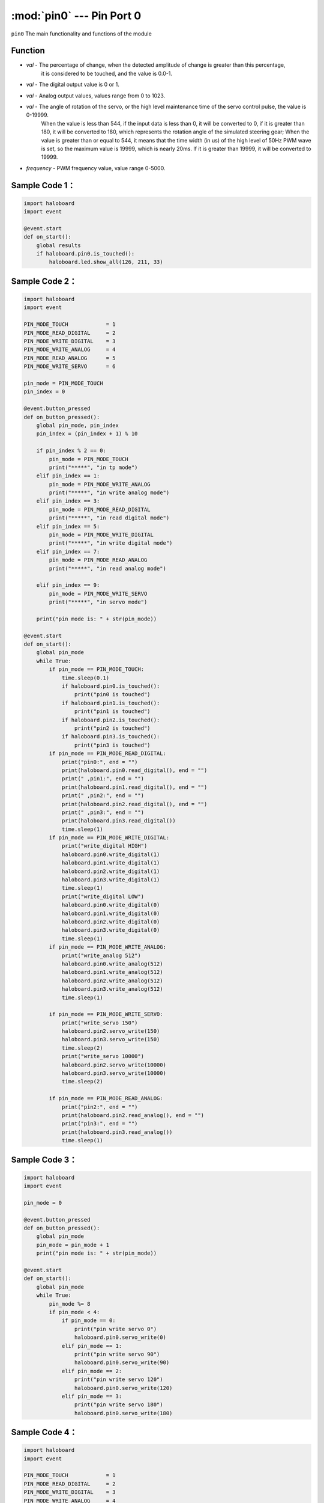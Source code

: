 :mod:`pin0` --- Pin Port 0
=============================================

.. module:: pin0
    :synopsis: Pin Port 0

``pin0`` The main functionality and functions of the module

Function
----------------------

.. function:: is_touched()

   Gets the current state of the pin port.The result is either "True": the pin is touched, or "False": the pin is not touched.

.. function:: get_touchpad_value()

   Gets the value of the pin that is touched. Values range from 0 to 10000.

.. function:: set_touchpad_threshold(val)

   Set the touch trigger threshold of pin, parameters:
- *val* - The percentage of change, when the detected amplitude of change is greater than this percentage, 
          it is considered to be touched, and the value is 0.0-1.

.. function:: read_digital()

   Get the pin port numeric input with a value of 0 or 1.

.. function:: write_digital(val)

   Set pin digital output, parameters:
- *val* - The digital output value is 0 or 1.

.. function:: write_analog(val)

   Set analog output (PWM), parameters:
- *val* - Analog output values, values range from 0 to 1023.

.. function:: read_analog()

   Gets the simulated input value (PWM).Values range from 0 to 3300 in mv.

.. function:: servo_write(val)

   Set servo rotation angle, parameters:
- *val* - The angle of rotation of the servo, or the high level maintenance time of the servo control pulse, the value is 0-19999.
          When the value is less than 544, if the input data is less than 0, it will be converted to 0, if it is greater than 180, it will be converted to 180, which represents the rotation angle of the simulated steering gear;
          When the value is greater than or equal to 544, it means that the time width (in us) of the high level of 50Hz PWM wave is set, so the maximum value is 19999, which is nearly 20ms. If it is greater than 19999, it will be converted to 19999.

.. function:: analog_set_frequency(frequency)

   Set pin analog output (PWM) frequency, parameters:
- *frequency* - PWM frequency value, value range 0-5000.

Sample Code 1：
----------------------

.. code-block:: python

  import haloboard
  import event

  @event.start
  def on_start():
      global results
      if haloboard.pin0.is_touched():
          haloboard.led.show_all(126, 211, 33)

Sample Code 2：
----------------------

.. code-block:: python

  import haloboard
  import event

  PIN_MODE_TOUCH            = 1
  PIN_MODE_READ_DIGITAL     = 2
  PIN_MODE_WRITE_DIGITAL    = 3
  PIN_MODE_WRITE_ANALOG     = 4
  PIN_MODE_READ_ANALOG      = 5
  PIN_MODE_WRITE_SERVO      = 6

  pin_mode = PIN_MODE_TOUCH
  pin_index = 0

  @event.button_pressed
  def on_button_pressed():
      global pin_mode, pin_index
      pin_index = (pin_index + 1) % 10

      if pin_index % 2 == 0:
          pin_mode = PIN_MODE_TOUCH
          print("*****", "in tp mode")
      elif pin_index == 1:
          pin_mode = PIN_MODE_WRITE_ANALOG
          print("*****", "in write analog mode")
      elif pin_index == 3:
          pin_mode = PIN_MODE_READ_DIGITAL
          print("*****", "in read digital mode")
      elif pin_index == 5:
          pin_mode = PIN_MODE_WRITE_DIGITAL
          print("*****", "in write digital mode")
      elif pin_index == 7:
          pin_mode = PIN_MODE_READ_ANALOG
          print("*****", "in read analog mode")

      elif pin_index == 9:
          pin_mode = PIN_MODE_WRITE_SERVO
          print("*****", "in servo mode")

      print("pin mode is: " + str(pin_mode))

  @event.start
  def on_start():
      global pin_mode
      while True:
          if pin_mode == PIN_MODE_TOUCH:
              time.sleep(0.1)
              if haloboard.pin0.is_touched():
                  print("pin0 is touched")
              if haloboard.pin1.is_touched():
                  print("pin1 is touched")
              if haloboard.pin2.is_touched():
                  print("pin2 is touched")
              if haloboard.pin3.is_touched():
                  print("pin3 is touched")
          if pin_mode == PIN_MODE_READ_DIGITAL:
              print("pin0:", end = "")
              print(haloboard.pin0.read_digital(), end = "")
              print(" ,pin1:", end = "")
              print(haloboard.pin1.read_digital(), end = "")
              print(" ,pin2:", end = "")
              print(haloboard.pin2.read_digital(), end = "")
              print(" ,pin3:", end = "")
              print(haloboard.pin3.read_digital())
              time.sleep(1)
          if pin_mode == PIN_MODE_WRITE_DIGITAL:
              print("write_digital HIGH")
              haloboard.pin0.write_digital(1)
              haloboard.pin1.write_digital(1)
              haloboard.pin2.write_digital(1)
              haloboard.pin3.write_digital(1)
              time.sleep(1)
              print("write_digital LOW")
              haloboard.pin0.write_digital(0)
              haloboard.pin1.write_digital(0)
              haloboard.pin2.write_digital(0)
              haloboard.pin3.write_digital(0)
              time.sleep(1)
          if pin_mode == PIN_MODE_WRITE_ANALOG:
              print("write_analog 512")
              haloboard.pin0.write_analog(512)
              haloboard.pin1.write_analog(512)
              haloboard.pin2.write_analog(512)
              haloboard.pin3.write_analog(512)
              time.sleep(1)

          if pin_mode == PIN_MODE_WRITE_SERVO:
              print("write_servo 150")
              haloboard.pin2.servo_write(150)
              haloboard.pin3.servo_write(150)
              time.sleep(2)
              print("write_servo 10000")
              haloboard.pin2.servo_write(10000)
              haloboard.pin3.servo_write(10000)
              time.sleep(2)

          if pin_mode == PIN_MODE_READ_ANALOG:
              print("pin2:", end = "")
              print(haloboard.pin2.read_analog(), end = "")
              print("pin3:", end = "")
              print(haloboard.pin3.read_analog())
              time.sleep(1)

Sample Code 3：
----------------------

.. code-block:: python

  import haloboard
  import event

  pin_mode = 0

  @event.button_pressed
  def on_button_pressed():
      global pin_mode
      pin_mode = pin_mode + 1
      print("pin mode is: " + str(pin_mode))

  @event.start
  def on_start():
      global pin_mode
      while True:
          pin_mode %= 8
          if pin_mode < 4:
              if pin_mode == 0:
                  print("pin write servo 0")
                  haloboard.pin0.servo_write(0)
              elif pin_mode == 1:
                  print("pin write servo 90")
                  haloboard.pin0.servo_write(90)
              elif pin_mode == 2:
                  print("pin write servo 120")
                  haloboard.pin0.servo_write(120)
              elif pin_mode == 3:
                  print("pin write servo 180")
                  haloboard.pin0.servo_write(180)

Sample Code 4：
----------------------

.. code-block:: python

  import haloboard
  import event

  PIN_MODE_TOUCH            = 1
  PIN_MODE_READ_DIGITAL     = 2
  PIN_MODE_WRITE_DIGITAL    = 3
  PIN_MODE_WRITE_ANALOG     = 4
  PIN_MODE_READ_ANALOG      = 5

  pin_mode = PIN_MODE_TOUCH

  @event.button_pressed
  def on_button_pressed():
      global pin_mode
      pin_mode = pin_mode + 1
      if pin_mode > PIN_MODE_READ_ANALOG:
          pin_mode = PIN_MODE_TOUCH

      print("pin mode is: " + str(pin_mode))

  @event.start
  def on_start():
      global pin_mode
      while True:
          if pin_mode == PIN_MODE_TOUCH:
              if haloboard.pin0.is_touched():
                  print("pin0 is touched")
              if haloboard.pin1.is_touched():
                  print("pin1 is touched")
              if haloboard.pin2.is_touched():
                  print("pin2 is touched")
              if haloboard.pin3.is_touched():
                  print("pin3 is touched")
          if pin_mode == PIN_MODE_READ_DIGITAL:
              print("pin0:", end = "")
              print(haloboard.pin0.read_digital(), end = "")
              print(" ,pin1:", end = "")
              print(haloboard.pin1.read_digital(), end = "")
              print(" ,pin2:", end = "")
              print(haloboard.pin2.read_digital(), end = "")
              print(" ,pin3:", end = "")
              print(haloboard.pin3.read_digital())
              time.sleep(1)
          if pin_mode == PIN_MODE_WRITE_DIGITAL:
              print("write_digital HIGH")
              haloboard.pin0.write_digital(1)
              haloboard.pin1.write_digital(1)
              haloboard.pin2.write_digital(1)
              haloboard.pin3.write_digital(1)
              time.sleep(1)
              print("write_digital LOW")
              haloboard.pin0.write_digital(0)
              haloboard.pin1.write_digital(0)
              haloboard.pin2.write_digital(0)
              haloboard.pin3.write_digital(0)
              time.sleep(1)
          if pin_mode == PIN_MODE_WRITE_ANALOG:
              print("write_analog 512")
              haloboard.pin0.write_analog(512)
              haloboard.pin1.write_analog(512)
              haloboard.pin2.write_analog(512)
              haloboard.pin3.write_analog(512)
              time.sleep(1)
          if pin_mode == PIN_MODE_READ_ANALOG:
              print("pin2:", end = "")
              print(haloboard.pin2.read_analog(), end = "")
              print("pin3:", end = "")
              print(haloboard.pin3.read_analog())
              time.sleep(1)
